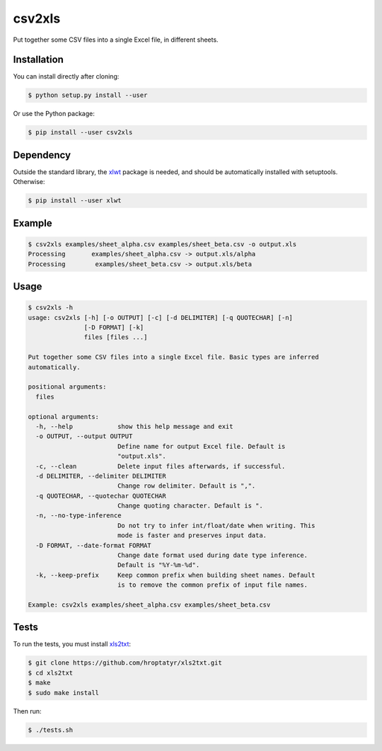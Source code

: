 csv2xls
=======

Put together some CSV files into a single Excel file, in different sheets.

Installation
------------

You can install directly after cloning:

.. code-block:: bash

 $ python setup.py install --user

Or use the Python package:

.. code-block:: bash

 $ pip install --user csv2xls

Dependency
----------
Outside the standard library, the `xlwt <http://www.python-excel.org/>`_ package is needed, and should be
automatically installed with setuptools. Otherwise:

.. code-block:: bash

 $ pip install --user xlwt

Example
-------

.. code-block:: bash

 $ csv2xls examples/sheet_alpha.csv examples/sheet_beta.csv -o output.xls
 Processing       examples/sheet_alpha.csv -> output.xls/alpha
 Processing        examples/sheet_beta.csv -> output.xls/beta

Usage
-----

.. code-block:: bash

 $ csv2xls -h
 usage: csv2xls [-h] [-o OUTPUT] [-c] [-d DELIMITER] [-q QUOTECHAR] [-n]
                [-D FORMAT] [-k]
                files [files ...]

 Put together some CSV files into a single Excel file. Basic types are inferred
 automatically.

 positional arguments:
   files

 optional arguments:
   -h, --help            show this help message and exit
   -o OUTPUT, --output OUTPUT
                         Define name for output Excel file. Default is
                         "output.xls".
   -c, --clean           Delete input files afterwards, if successful.
   -d DELIMITER, --delimiter DELIMITER
                         Change row delimiter. Default is ",".
   -q QUOTECHAR, --quotechar QUOTECHAR
                         Change quoting character. Default is ".
   -n, --no-type-inference
                         Do not try to infer int/float/date when writing. This
                         mode is faster and preserves input data.
   -D FORMAT, --date-format FORMAT
                         Change date format used during date type inference.
                         Default is "%Y-%m-%d".
   -k, --keep-prefix     Keep common prefix when building sheet names. Default
                         is to remove the common prefix of input file names.

 Example: csv2xls examples/sheet_alpha.csv examples/sheet_beta.csv

Tests
-----
To run the tests, you must install `xls2txt <https://github.com/hroptatyr/xls2txt>`_:

.. code-block:: bash

 $ git clone https://github.com/hroptatyr/xls2txt.git
 $ cd xls2txt
 $ make
 $ sudo make install

Then run:

.. code-block:: bash

 $ ./tests.sh

